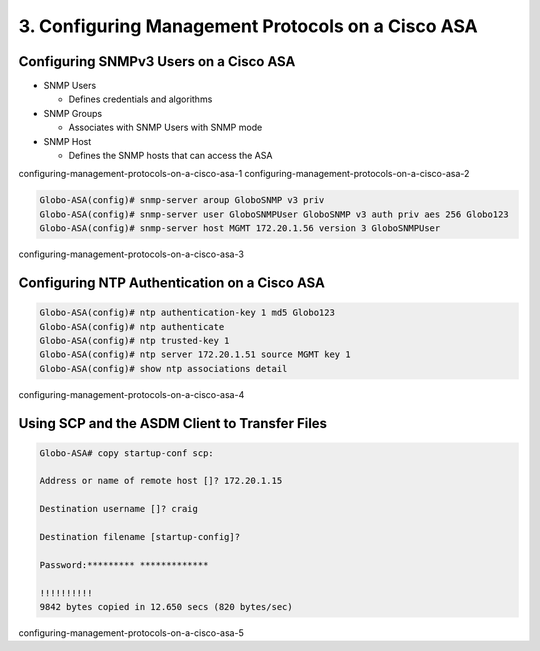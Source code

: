 3. Configuring Management Protocols on a Cisco ASA
==================================================

Configuring SNMPv3 Users on a Cisco ASA
---------------------------------------

-  SNMP Users

   -  Defines credentials and algorithms

-  SNMP Groups

   -  Associates with SNMP Users with SNMP mode

-  SNMP Host

   -  Defines the SNMP hosts that can access the ASA

configuring-management-protocols-on-a-cisco-asa-1
configuring-management-protocols-on-a-cisco-asa-2

.. code:: text

   Globo-ASA(config)# snmp-server aroup GloboSNMP v3 priv
   Globo-ASA(config)# snmp-server user GloboSNMPUser GloboSNMP v3 auth priv aes 256 Globo123
   Globo-ASA(config)# snmp-server host MGMT 172.20.1.56 version 3 GloboSNMPUser

configuring-management-protocols-on-a-cisco-asa-3

Configuring NTP Authentication on a Cisco ASA
---------------------------------------------

.. code:: text

   Globo-ASA(config)# ntp authentication-key 1 md5 Globo123
   Globo-ASA(config)# ntp authenticate
   Globo-ASA(config)# ntp trusted-key 1
   Globo-ASA(config)# ntp server 172.20.1.51 source MGMT key 1
   Globo-ASA(config)# show ntp associations detail

configuring-management-protocols-on-a-cisco-asa-4

Using SCP and the ASDM Client to Transfer Files
-----------------------------------------------

.. code:: text

   Globo-ASA# copy startup-conf scp:

   Address or name of remote host []? 172.20.1.15

   Destination username []? craig

   Destination filename [startup-config]?

   Password:********* *************

   !!!!!!!!!!
   9842 bytes copied in 12.650 secs (820 bytes/sec)

configuring-management-protocols-on-a-cisco-asa-5
